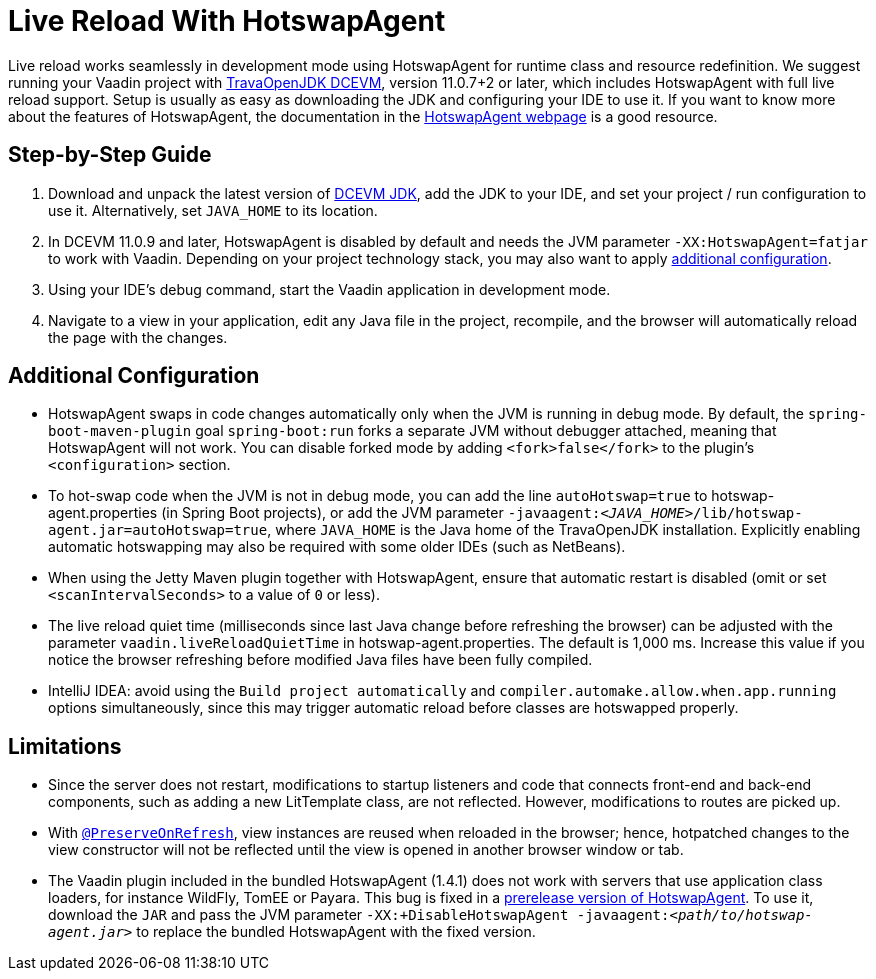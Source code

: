= Live Reload With HotswapAgent

Live reload works seamlessly in development mode using HotswapAgent for runtime class and resource redefinition.
We suggest running your Vaadin project with https://github.com/TravaOpenJDK/trava-jdk-11-dcevm/releases[TravaOpenJDK DCEVM], version 11.0.7+2 or later, which includes HotswapAgent with full live reload support.
Setup is usually as easy as downloading the JDK and configuring your IDE to use it.
If you want to know more about the features of HotswapAgent, the documentation in the http://hotswapagent.org/[HotswapAgent webpage] is a good resource.

== Step-by-Step Guide

. Download and unpack the latest version of https://github.com/TravaOpenJDK/trava-jdk-11-dcevm/releases[DCEVM JDK], add the JDK to your IDE, and set your project / run configuration to use it.
  Alternatively, set `JAVA_HOME` to its location.
. In DCEVM 11.0.9 and later, HotswapAgent is disabled by default and needs the JVM parameter `-XX:HotswapAgent=fatjar` to work with Vaadin.
  Depending on your project technology stack, you may also want to apply <<configuration, additional configuration>>.
. Using your IDE's debug command, start the Vaadin application in development mode.
. Navigate to a view in your application, edit any Java file in the project, recompile, and the browser will automatically reload the page with the changes.

== Additional Configuration [[configuration]]

* HotswapAgent swaps in code changes automatically only when the JVM is running in debug mode.
  By default, the `spring-boot-maven-plugin` goal `spring-boot:run` forks a separate JVM without debugger attached, meaning that HotswapAgent will not work.
  You can disable forked mode by adding `<fork>false</fork>` to the plugin's `<configuration>` section.
* To hot-swap code when the JVM is not in debug mode, you can add the line `autoHotswap=true` to [filename]#hotswap-agent.properties# (in Spring Boot projects), or add the JVM parameter `-javaagent:__<JAVA_HOME>__/lib/hotswap-agent.jar=autoHotswap=true`, where `JAVA_HOME` is the Java home of the TravaOpenJDK installation.
  Explicitly enabling automatic hotswapping may also be required with some older IDEs (such as NetBeans).
* When using the Jetty Maven plugin together with HotswapAgent, ensure that automatic restart is disabled (omit or set `<scanIntervalSeconds>` to a value of  `0` or less).
* The live reload quiet time (milliseconds since last Java change before refreshing the browser) can be adjusted with the parameter `vaadin.liveReloadQuietTime` in [filename]#hotswap-agent.properties#.
  The default is 1,000 ms.
  Increase this value if you notice the browser refreshing before modified Java files have been fully compiled.
* IntelliJ IDEA: avoid using the `Build project automatically` and `compiler.automake.allow.when.app.running` options simultaneously, since this may trigger automatic reload before classes are hotswapped properly.

== Limitations

* Since the server does not restart, modifications to startup listeners and code that connects front-end and back-end components, such as adding a new [classname]#LitTemplate# class, are not reflected.
However, modifications to routes are picked up.
* With <<{articles}/flow/advanced/preserving-state-on-refresh#,`@PreserveOnRefresh`>>, view instances are reused when reloaded in the browser; hence, hotpatched changes to the view constructor will not be reflected until the view is opened in another browser window or tab.
* The Vaadin plugin included in the bundled HotswapAgent (1.4.1) does not work with servers that use application class loaders, for instance WildFly, TomEE or Payara.
This bug is fixed in a https://github.com/HotswapProjects/HotswapAgent/releases/tag/1.4.2-SNAPSHOT[prerelease version of HotswapAgent].
To use it, download the `JAR` and pass the JVM parameter `-XX:+DisableHotswapAgent -javaagent:__<path/to/hotswap-agent.jar>__` to replace the bundled HotswapAgent with the fixed version.
